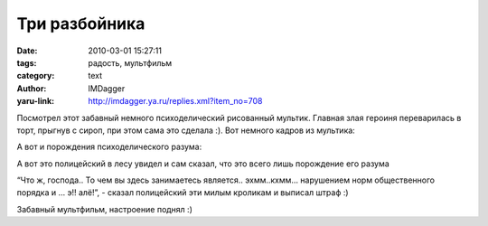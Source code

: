 Три разбойника
==============
:date: 2010-03-01 15:27:11
:tags: радость, мультфильм
:category: text
:author: IMDagger
:yaru-link: http://imdagger.ya.ru/replies.xml?item_no=708

Посмотрел этот забавный немного психоделический рисованный мультик.
Главная злая героиня переварилась в торт, прыгнув с сироп, при этом сама
это сделала :). Вот немного кадров из мультика:

.. class:: text-center

|image0|

А вот и порождения психоделического разума:

.. class:: text-center

|image1|

А вот это полицейский в лесу увидел и сам сказал, что это всего лишь
порождение его разума

.. class:: text-center

|image2|

“Что ж, господа.. То чем вы здесь занимаетесь является.. эхмм..кхмм…
нарушением норм общественного порядка и … э!! алё!”, - сказал
полицейский эти милым кроликам и выписал штраф :)

.. class:: text-center

|image3|

Забавный мультфильм, настроение поднял :)

.. |image0| image:: http://img-fotki.yandex.ru/get/3814/imdagger.5/0_2339d_12177448_L
   :target: http://fotki.yandex.ru/users/imdagger/view/144285/
.. |image1| image:: http://img-fotki.yandex.ru/get/3811/imdagger.5/0_233a6_ba7ef5ad_L
   :target: http://fotki.yandex.ru/users/imdagger/view/144294/
.. |image2| image:: http://img-fotki.yandex.ru/get/3810/imdagger.5/0_233a7_29c39a0f_L
   :target: http://fotki.yandex.ru/users/imdagger/view/144295/
.. |image3| image:: http://img-fotki.yandex.ru/get/3814/imdagger.5/0_233a8_6ba20220_L
   :target: http://fotki.yandex.ru/users/imdagger/view/144296/
